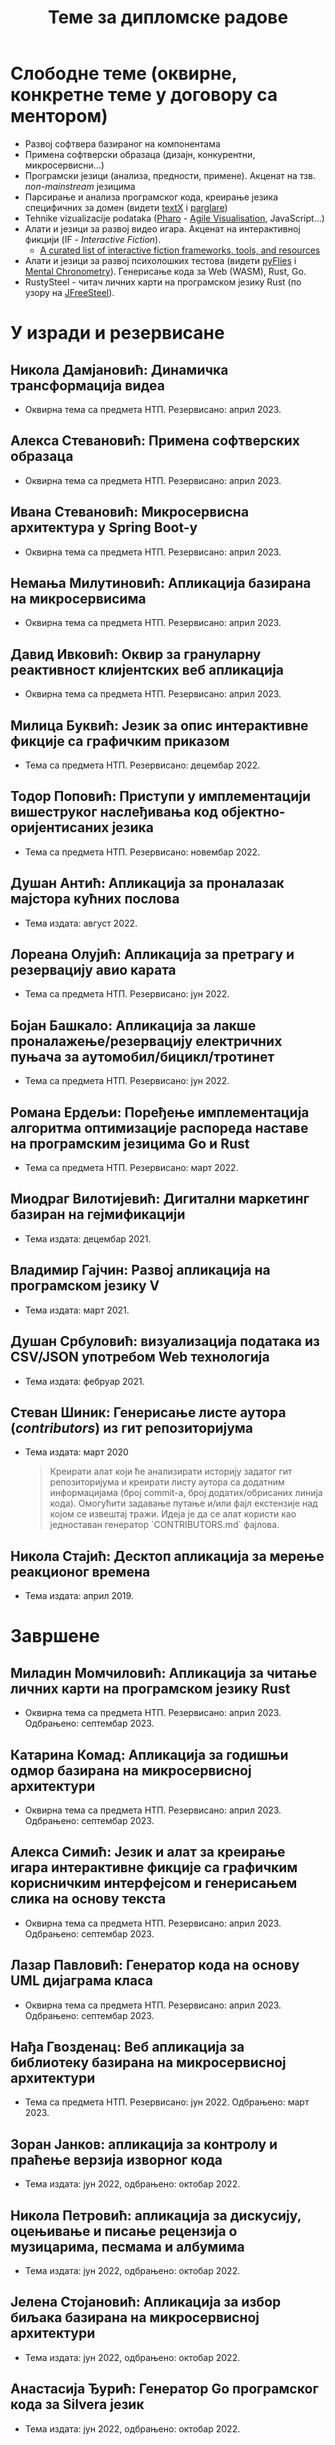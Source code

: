 #+TITLE: Теме за дипломске радове
#+weight: 100

* Слободне теме (оквирне, конкретне теме у договору са ментором)
- Развој софтвера базираног на компонентама
- Примена софтверски образаца (дизајн, конкурентни, микросервисни...)
- Програмски језици (анализа, предности, примене). Акценат на тзв.
  /non-mainstream/ језицима
- Парсирање и анализа програмског кода, креирање језика специфичних за домен
  (видети [[http://textx.github.io/textX/stable/][textX]] i [[http://www.igordejanovic.net/parglare/stable/][parglare]])
- Tehnike vizualizacije podataka ([[https://pharo.org/][Pharo]] - [[http://agilevisualization.com/][Agile Visualisation]], JavaScript...)
- Алати и језици за развој видео игара. Акценат на интерактивној фикцији (IF -
  /Interactive Fiction/).
  - [[https://github.com/tajmone/awesome-interactive-fiction][A curated list of interactive fiction frameworks, tools, and resources]]
- Алати и језици за развој психолошких тестова (видети [[https://www.youtube.com/watch?v=tSFdYYnQmjA][pyFlies]] i [[https://en.wikipedia.org/wiki/Mental_chronometry][Mental
  Chronometry]]). Генерисање кода за Web (WASM), Rust, Go.
- RustySteel - читач личних карти на програмском језику Rust (по узору на
  [[http://jfreesteel.devbase.net/][JFreeSteel]]).

* У изради и резервисане
** Никола Дамјановић: Динамичка трансформација видеа
- Оквирна тема са предмета НТП. Резервисано: април 2023.
** Алекса Стевановић: Примена софтверских образаца
- Оквирна тема са предмета НТП. Резервисано: април 2023.
** Ивана Стевановић: Микросервисна архитектура у Spring Boot-у
- Оквирна тема са предмета НТП. Резервисано: април 2023.
** Немања Милутиновић: Апликација базирана на микросервисима
- Оквирна тема са предмета НТП. Резервисано: април 2023.
** Давид Ивковић: Оквир за грануларну реактивност клијентских веб апликација
- Оквирна тема са предмета НТП. Резервисано: април 2023.
** Милица Буквић: Језик за опис интерактивне фикције са графичким приказом
- Тема са предмета НТП. Резервисано: децембар 2022.
** Тодор Поповић: Приступи у имплементацији вишеструког наслеђивања код објектно-оријентисаних језика
- Тема са предмета НТП. Резервисано: новембар 2022.
** Душан Антић: Апликација за проналазак мајстора кућних послова
- Тема издата: август 2022.
** Лореана Олујић: Апликација за претрагу и резервацију авио карата
- Тема са предмета НТП. Резервисано: јун 2022.
** Бојан Башкало: Апликација за лакше проналажење/резервацију електричних пуњача за аутомобил/бицикл/тротинет
- Тема са предмета НТП. Резервисано: јун 2022.
** Романа Ердељи: Поређење имплементација алгоритма оптимизације распореда наставе на програмским језицима Go и Rust
- Тема са предмета НТП. Резервисано: март 2022.
** Миодраг Вилотијевић: Дигитални маркетинг базиран на гејмификацији
- Тема издата: децембар 2021.
** Владимир Гајчин: Развој апликација на програмском језику V
- Тема издата: март 2021.

** Душан Србуловић: визуализација података из CSV/JSON употребом Web технологија
- Тема издата: фебруар 2021.

** Стеван Шиник: Генерисање листе аутора (/contributors/) из гит репозиторијума
- Тема издата: март 2020

  #+begin_quote
  Креирати алат који ће анализирати историју задатог гит репозиторијума и
  креирати листу аутора са додатним информацијама (број commit-a, број
  додатих/обрисаних линија кода). Омогућити задавање путање и/или фајл
  екстензије над којом се извештај тражи. Идеја је да се алат користи као
  једноставан генератор `CONTRIBUTORS.md` фајлова.
  #+end_quote

** Никола Стајић: Десктоп апликација за мерење реакционог времена
- Тема издата: април 2019.

* Завршене
** Миладин Момчиловић: Апликација за читање личних карти на програмском језику Rust
- Оквирна тема са предмета НТП. Резервисано: април 2023. Одбрањено: септембар 2023.
** Катарина Комад: Апликација за годишњи одмор базирана на микросервисној архитектури
- Оквирна тема са предмета НТП. Резервисано: април 2023. Одбрањено: септембар 2023.
** Алекса Симић: Jeзик и алат за креирање игара интерактивне фикције са графичким корисничким интерфејсом и генерисањем слика на основу текста
- Оквирна тема са предмета НТП. Резервисано: април 2023. Одбрањено: септембар 2023.
** Лазар Павловић: Генератор кода на основу UML дијаграма класа
- Оквирна тема са предмета НТП. Резервисано: април 2023. Одбрањено: септембар 2023.
** Нађа Гвозденац: Веб апликација за библиотеку базирана на микросервисној архитектури
- Тема са предмета НТП. Резервисано: јун 2022. Одбрањено: март 2023.
** Зоран Јанков: апликација за контролу и праћење верзија изворног кода
- Тема издата: јун 2022, одбрањено: октобар 2022.
** Никола Петровић: апликација за дискусију, оцењивање и писање рецензија о музицарима, песмама и албумима
- Тема издата: јун 2022, одбрањено: октобар 2022.
** Јелена Стојановић: Апликација за избор биљака базирана на микросервисној архитектури
- Тема издата: јун 2022, одбрањено: октобар 2022.
** Анастасија Ђурић: Генератор Go програмског кода за Silvera језик
- Тема издата: јун 2022, одбрањено: октобар 2022.
** Вељко Тошић: Апликација за подршку превоза људи дељењем возила
- Тема издата: август 2022, одбрањено: септембар 2022.
** Марко Бјелица: Апликација за наручивање хране и пића заснована на микросервисној архитектури
- Тема издата: август 2022, одбрањено: септембар 2022.
** Милош Поповић: Развој микросервисне апликације са фокусом на оркестрацију компоненти и скалирање
- Тема издата: јул 2022, одбрањено: септембар 2022.
** Владимир Јовин: Генератор Python програмског кода за Silvera језик
- Тема издата: јул 2022, одбрањено: септембар 2022.
** Милован Миловановић: Платформа за гледање и дељење видео садржаја
- Тема издата: јул 2022, одбрањено: септембар 2022.
** Даниел Божанић: микросервисна апликација за кориснике рачунарских игара
- Тема издата: јун 2022, одбрањено: септембар 2022.
** Младен Васић: микросервисна апликација за куповину и продају аутомобила
- Тема издата: јун 2022, одбрањено: септембар 2022.
** Исидора Станић: Апликација за избор подних и зидних облога
- Тема издата: јун 2022, одбрањено: септембар 2022.
** Марија Кастратовић: GoBooking - портал за туристичку агенцију базиран на микросервисној архитектури
- Тема издата: новембар 2021, одбрањено: септембар 2022.
** Димитрије Каранфиловић: Апликација за претрагу, оцењивање и наручивање пића
- Тема издата: јун 2022, одбрањено: септембар 2022.
** Алберт Макан: Генератор C# програмског кода за Silvera језик
- Тема издата: јул 2022, одбрањено: септембар 2022.
** Алекса Домић: Конвертор модела за /Hardware-In-The-Loop/ симулације
- Тема издата: 2017, одбрањено: мај 2022.
** Давид Дрвар: развој микросервиса на програмском језику Go
- Тема издата: март 2021, одбрањено: децембар 2021.
** Матија Петровић: ClinicHub – портал за клинике базиран на микросервисној архитектури
- Тема издата: септембар 2021, одбрањено: октобар 2021.
- https://github.com/matijapetrovic/clinichub

** Алекса Гољовић: Портал за биоскоп базиран на микросервисној архитектури
- Тема издата: септембар 2021, одбрањено: октобар 2021.
- https://github.com/aleksag12/go-cinema

** Бојан Попржен: Имплементација обрасца проточне обраде на програмском језику Go
- Тема издата: септембар 2021, одбрањено: октобар 2021.
- https://github.com/ele7ija/go-pipelines

** Владимир Родушек: Графички кориснички интерфејс за дизајнирање и развој интерактивне фикције
- Тема издата: јун 2021, одбрањено: октобар 2021.
- https://github.com/rodusek-v/gui-tad
- Видети: [[https://github.com/tajmone/awesome-interactive-fiction][A curated list of interactive fiction frameworks, tools, and resources]]

** Петар Церовић: Електронска сервисна књига возила
- Тема издата: март 2021, одбрањено: октобар 2021.

** Милена Лакетић: Дизајн и имплементација софтвера за анализу Smalltalk програмског кода
- Тема издата: март 2021, одбрањено: септембар 2021.
- https://github.com/specnazm/smalltalk-parser

** Јелена Цупаћ: Развој микросервиса на програмском језику Rust
- Тема издата: април 2021, одбрањено: септембар 2021.
- https://github.com/jelenac11/Rust-Microservices

** Дамјан Манојловић: Симулација преживљавања популације јединки
- Тема издата: август 2021, одбрањено: септембар 2021.
- https://github.com/Damjan032/SurvivalSimulation

** Харис Гегић: визуализација алгоритама и структура података
- Тема издата: фебруар 2021, одбрањено: септембар 2021.
- https://github.com/gegic/alharismi

** Кристина Ђерег: Креирање матрице растојања за решавање проблема трговачког путника
- Тема издата: новембар 2020, одбрањено: јун 2021.
- https://github.com/kristinadj/TSP-Matrix

** Вук Владисављевић: Развој мобилних апликација употребом Flutter оквира и Dart програмског језика
- Тема издата: март 2021, одбрањено: јун 2021.
- https://github.com/VukVladisavljevic/crypto_tracker/

** Немања Жунић: Апликација за праћење времена проведеног у употреби мобилног телефона
- Тема издата: октобар 2018; одбрањено: децембар 2020.
- https://github.com/C0mpy/phone-usage-server
- https://github.com/C0mpy/phone-usage-app

** Ана Пјевић: Оптимизација проблема транспорта пакета на програмском језику Go
- Тема издата: новембар 2020; одбрањено: децембар 2020.
- https://github.com/ancicii/NTP

** Ана Мијаиловић: Серијска и паралелна имплементација алата за манипулацију фајловима и фолдерима
- Тема издата: јул 2020, одбрањено: октобар 2020.

** Михајло Јовковић: Језик и алат за креирање IF (Interactive Fiction) игара
- Тема издата: јун 2020, одбрањено: октобар 2020.
- https://github.com/Misk23/IFCreationTool
- Видети: [[https://github.com/tajmone/awesome-interactive-fiction][A curated list of interactive fiction frameworks, tools, and resources]]

** Никола Шарић: Друштвена мрежа за музичаре
- Тема издата: септембар 2020, одбрањено: октобар 2020.
- https://github.com/NikolaSaric/ntp

** Милица Војновић: Апликација за оптимизацију превоза лекова и медицинске опреме између Covid центара
- Тема издата: октобар 2020, одбрањено: октобар 2020.

** Душан Стевић: Анализа серијске и паралелне имплементације алгоритама базираних на Монте Карло методи
- започето: септембар 2020, Одбрањено: октобар 2020.
- https://github.com/DusanStevic/NTP

** Вукашин Јанковић: Веб апликација за мерење реакционог времена
- Тема издата: април 2019, одбрањено: септембар 2020.
- https://github.com/vulevule/ReactionMate
- Видети:
  + https://en.wikipedia.org/wiki/Mental_chronometry
  + https://www.humanbenchmark.com/tests/reactiontime

** Димитрије Михајловиски: Генаратор упитника на бази LaTeX-а
- Тема издата: октобар 2019, одбрањено: јул 2020.
- https://github.com/dimmih/questionnaire

#+begin_quote
 Креирати базу питања и wеб апликацију за претрагу и ажурирање базе. На
 основу задатих критеријума (број питања, тежина и сл.) генерисати упитник у
 pdf формату (употребом LateX-a).
#+end_quote

** Дејан Шоргић: Миграција pyFlies језика на textX 2 и PsychoPy 3
- Тема издата: јул 2019, одбрањено: октобар 2019.
- Видети:
  + https://github.com/igordejanovic/pyFlies
  + https://www.psychopy.org/

** Симона Прокић: Веб апликација за мерење реакционог времена
- Тема издата: април 2019, одбрањено: септембар 2019.
- Vue.js, Express, MongoDB
- Видети:
  + https://en.wikipedia.org/wiki/Mental_chronometry
  + https://www.humanbenchmark.com/tests/reactiontime
